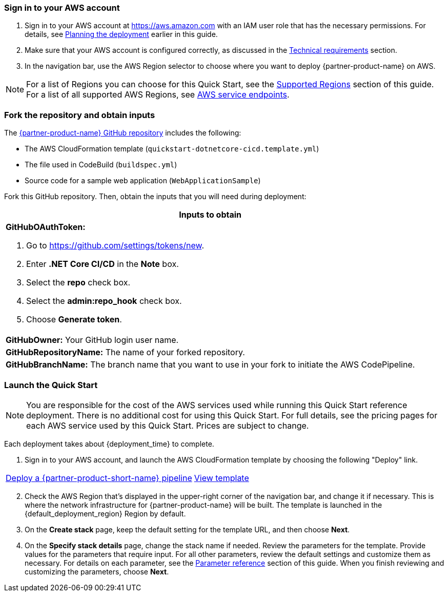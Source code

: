 // We need to work around Step numbers here if we are going to potentially exclude the AMI subscription
=== Sign in to your AWS account

. Sign in to your AWS account at https://aws.amazon.com with an IAM user role that has the necessary permissions. For details, see link:#_planning_the_deployment[Planning the deployment] earlier in this guide.
. Make sure that your AWS account is configured correctly, as discussed in the link:#_technical_requirements[Technical requirements] section.
. In the navigation bar, use the AWS Region selector to choose where you want to deploy {partner-product-name} on AWS.

NOTE: For a list of Regions you can choose for this Quick Start, see the link:#_supported_regions[Supported Regions] section of this guide. For a list of all supported AWS Regions, see https://docs.aws.amazon.com/general/latest/gr/rande.html[AWS service endpoints^].


// Optional based on Marketplace listing. Not to be edited
ifdef::marketplace_subscription[]
=== Subscribe to the {partner-product-name} AMI

This Quick Start requires a subscription to the AMI for {partner-product-name} in AWS Marketplace.

. Sign in to your AWS account.
. {marketplace_listing_url}[Open the page for the {partner-product-name} AMI in AWS Marketplace], and then choose *Continue to Subscribe*.
. Review the terms and conditions for software usage, and then choose *Accept Terms*. +
  A confirmation page loads, and an email confirmation is sent to the account owner. For detailed subscription instructions, see the https://aws.amazon.com/marketplace/help/200799470[AWS Marketplace documentation^].

. When the subscription process is complete, exit out of AWS Marketplace without further action. *Do not* provision the software from AWS Marketplace—the Quick Start deploys the AMI for you.
endif::marketplace_subscription[]
// \Not to be edited

=== Fork the repository and obtain inputs

The https://github.com/aws-quickstart/quickstart-microsoft-dotnetcore-cicd[{partner-product-name} GitHub repository^] includes the following:

* The AWS CloudFormation template (`quickstart-dotnetcore-cicd.template.yml`)
* The file used in CodeBuild (`buildspec.yml`)
* Source code for a sample web application (`WebApplicationSample`)

Fork this GitHub repository. Then, obtain the inputs that you will need during deployment:

//TODO Dave, In the following table, do you know why the last three rows come out looking vertically squished in the generated doc? Please let me know what you discover so that I can fix this myself in the future. Thanks!

[cols="",options="header",]
|===================================================================================
|Inputs to obtain
a|
*GitHubOAuthToken:*

. Go to https://github.com/settings/tokens/new.
. Enter *.NET Core CI/CD* in the *Note* box.
. Select the *repo* check box.
. Select the *admin:repo_hook* check box.
. Choose *Generate token*.

a|
*GitHubOwner:* Your GitHub login user name.

a|
*GitHubRepositoryName:* The name of your forked repository.

a|
*GitHubBranchName:* The branch name that you want to use in your fork to initiate the AWS CodePipeline.

|===================================================================================

=== Launch the Quick Start

//WARNING: If you’re deploying {partner-product-name} into an existing VPC, make sure that your VPC has two private subnets in different Availability Zones for the workload instances, and that the subnets aren’t shared. This Quick Start doesn’t support https://docs.aws.amazon.com/vpc/latest/userguide/vpc-sharing.html[shared subnets^]. These subnets require https://docs.aws.amazon.com/vpc/latest/userguide/vpc-nat-gateway.html[NAT gateways^] in their route tables, to allow the instances to download packages and software without exposing them to the internet Also, make sure that the domain name option in the DHCP options is configured as explained in the http://docs.aws.amazon.com/AmazonVPC/latest/UserGuide/VPC_DHCP_Options.html[Amazon VPC documentation^]. You provide your VPC settings when you launch the Quick Start.

//TODO Dave, I've commented out the above warning since you say people won't be deploying into a VPC. Is there any reason to keep the warning after all?

NOTE: You are responsible for the cost of the AWS services used while running this Quick Start reference deployment. There is no additional cost for using this Quick Start. For full details, see the pricing pages for each AWS service used by this Quick Start. Prices are subject to change.

Each deployment takes about {deployment_time} to complete.

. Sign in to your AWS account, and launch the AWS CloudFormation template by choosing the following "Deploy" link.

[cols=2*]
|===
^|https://fwd.aws/dRpV7[Deploy a {partner-product-short-name} pipeline^]
^|https://fwd.aws/maKbM[View template^]
|===

[start=2]
. Check the AWS Region that’s displayed in the upper-right corner of the navigation bar, and change it if necessary. This is where the network infrastructure for {partner-product-name} will be built. The template is launched in the {default_deployment_region} Region by default.

// *Note:* This deployment includes Amazon EFS, which isn’t currently supported in all AWS Regions. For a current list of supported Regions, see the https://docs.aws.amazon.com/general/latest/gr/elasticfilesystem.html[endpoints and quotas webpage].

[start=3]
. On the *Create stack* page, keep the default setting for the template URL, and then choose *Next*.
. On the *Specify stack details* page, change the stack name if needed. Review the parameters for the template. Provide values for the parameters that require input. For all other parameters, review the default settings and customize them as necessary. For details on each parameter, see the link:#_parameter_reference[Parameter reference] section of this guide. When you finish reviewing and customizing the parameters, choose *Next*.

// In the following tables, parameters are listed by category and described separately for the two deployment options:

// * Parameters for deploying {partner-product-name} into a new VPC
// * Parameters for deploying {partner-product-name} into an existing VPC